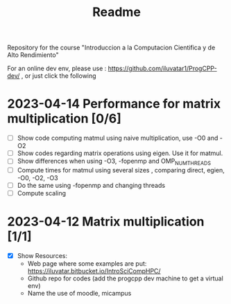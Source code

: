 #+title: Readme

Repository for the course "Introduccion a la Computacion Cientifica y de Alto
Rendimiento"

For an online dev env, please use : https://github.com/iluvatar1/ProgCPP-dev/ ,
or just click the following
[[https://mybinder.org/v2/gh/iluvatar1/ProgCPP-dev/HEAD][https://mybinder.org/badge_logo.svg]]

* 2023-04-14 Performance for matrix multiplication [0/6]
- [ ] Show code computing matmul using naive multiplication, use -O0 and -O2
- [ ] Show codes regarding matrix operations using eigen. Use it for matmul.
- [ ] Show differences when using -O3, -fopenmp and OMP_NUM_THREADS
- [ ] Compute times for matmul using several sizes , comparing direct, egien,
  -O0, -O2, -O3
- [ ] Do the same using -fopenmp and changing threads
- [ ] Compute scaling
* 2023-04-12 Matrix multiplication [1/1]
- [X] Show Resources:
  + Web page where some examples are put: https://iluvatar.bitbucket.io/IntroSciCompHPC/
  + Github repo for codes (add the progcpp dev machine to get a virtual env)
  + Name the use of moodle, micampus
